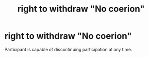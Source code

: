 :PROPERTIES:
:ANKI_DECK: study
:ID:       b626f47f-32df-456a-9a86-09e6a184ff4c
:END:
#+title: right to withdraw "No coerion"
#+filetags: :psychology:

* right to withdraw "No coerion"
:PROPERTIES:
:ANKI_NOTE_TYPE: Basic
:ANKI_NOTE_ID: 1758153610335
:ANKI_NOTE_HASH: 8a59b20855033197cf4d4656646dddb2
:END:
Participant is capable of discontinuing participation at any time.
